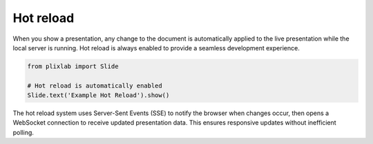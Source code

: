 Hot reload
===========

When you show a presentation, any change to the document is automatically applied to the live presentation while the local server is running. Hot reload is always enabled to provide a seamless development experience.

.. code-block:: python

   from plixlab import Slide

   # Hot reload is automatically enabled
   Slide.text('Example Hot Reload').show()

The hot reload system uses Server-Sent Events (SSE) to notify the browser when changes occur, then opens a WebSocket connection to receive updated presentation data. This ensures responsive updates without inefficient polling.
